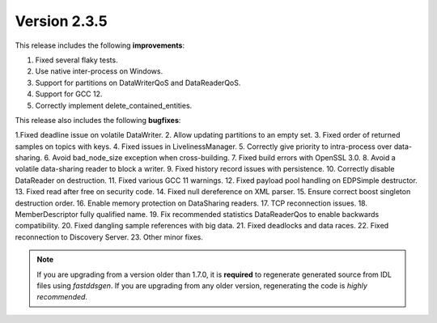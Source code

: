 Version 2.3.5
^^^^^^^^^^^^^

This release includes the following **improvements**:

1. Fixed several flaky tests.
2. Use native inter-process on Windows.
3. Support for partitions on DataWriterQoS and DataReaderQoS.
4. Support for GCC 12.
5. Correctly implement delete_contained_entities.

This release also includes the following **bugfixes**:

1.Fixed deadline issue on volatile DataWriter.
2. Allow updating partitions to an empty set.
3. Fixed order of returned samples on topics with keys.
4. Fixed issues in LivelinessManager.
5. Correctly give priority to intra-process over data-sharing.
6. Avoid bad_node_size exception when cross-building.
7. Fixed build errors with OpenSSL 3.0.
8. Avoid a volatile data-sharing reader to block a writer.
9. Fixed history record issues with persistence.
10. Correctly disable DataReader on destruction.
11. Fixed various GCC 11 warnings.
12. Fixed payload pool handling on EDPSimple destructor.
13. Fixed read after free on security code.
14. Fixed null dereference on XML parser.
15. Ensure correct boost singleton destruction order.
16. Enable memory protection on DataSharing readers.
17. TCP reconnection issues.
18. MemberDescriptor fully qualified name.
19. Fix recommended statistics DataReaderQos to enable backwards compatibility.
20. Fixed dangling sample references with big data.
21. Fixed deadlocks and data races.
22. Fixed reconnection to Discovery Server.
23. Other minor fixes.

.. note::
  If you are upgrading from a version older than 1.7.0, it is **required** to regenerate generated source from IDL
  files using *fastddsgen*.
  If you are upgrading from any older version, regenerating the code is *highly recommended*.
